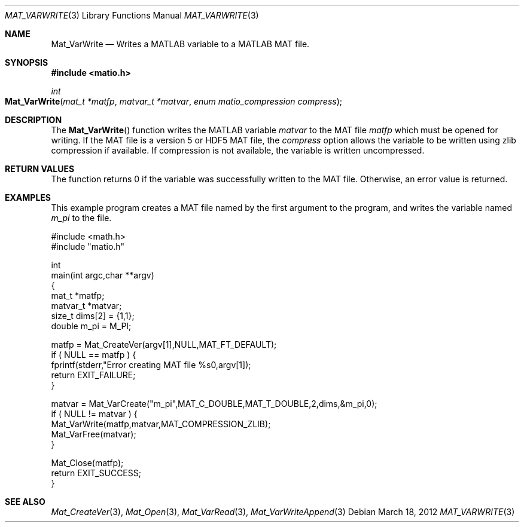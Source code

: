 .\" Copyright (c) 2012-2017 Christopher C. Hulbert
.\" All rights reserved.
.\"
.\" Redistribution and use in source and binary forms, with or without
.\" modification, are permitted provided that the following conditions
.\" are met:
.\"
.\" 1. Redistributions of source code must retain the above copyright
.\"    notice, this list of conditions and the following disclaimer.
.\"
.\" 2. Redistributions in binary form must reproduce the above copyright
.\"    notice, this list of conditions and the following disclaimer in the
.\"    documentation and/or other materials provided with the distribution.
.\"
.\" THIS SOFTWARE IS PROVIDED BY CHRISTOPHER C. HULBERT ``AS IS'' AND
.\" ANY EXPRESS OR IMPLIED WARRANTIES, INCLUDING, BUT NOT LIMITED TO, THE
.\" IMPLIED WARRANTIES OF MERCHANTABILITY AND FITNESS FOR A PARTICULAR PURPOSE
.\" ARE DISCLAIMED.  IN NO EVENT SHALL CHRISTOPHER C. HULBERT OR CONTRIBUTORS
.\" BE LIABLE FOR ANY DIRECT, INDIRECT, INCIDENTAL, SPECIAL, EXEMPLARY, OR
.\" CONSEQUENTIAL DAMAGES (INCLUDING, BUT NOT LIMITED TO, PROCUREMENT OF
.\" SUBSTITUTE GOODS OR SERVICES; LOSS OF USE, DATA, OR PROFITS; OR BUSINESS
.\" INTERRUPTION) HOWEVER CAUSED AND ON ANY THEORY OF LIABILITY, WHETHER IN
.\" CONTRACT, STRICT LIABILITY, OR TORT (INCLUDING NEGLIGENCE OR OTHERWISE)
.\" ARISING IN ANY WAY OUT OF THE USE OF THIS SOFTWARE, EVEN IF ADVISED OF THE
.\" POSSIBILITY OF SUCH DAMAGE.
.\"
.Dd March 18, 2012
.Dt MAT_VARWRITE 3
.Os
.Sh NAME
.Nm Mat_VarWrite
.Nd Writes a MATLAB variable to a MATLAB MAT file.
.Sh SYNOPSIS
.Fd #include <matio.h>
.Ft int
.Fo Mat_VarWrite
.Fa "mat_t *matfp"
.Fa "matvar_t *matvar"
.Fa "enum matio_compression compress"
.Fc
.Sh DESCRIPTION
The
.Fn Mat_VarWrite
function writes the MATLAB variable
.Fa matvar
to the MAT file
.Fa matfp
which must be opened for writing. If the MAT file is a version 5 or HDF5 MAT
file, the
.Fa compress
option allows the variable to be written using zlib compression if available.
If compression is not available, the variable is written uncompressed.
.Sh RETURN VALUES
The function returns 0 if the variable was successfully written to the MAT file.
Otherwise, an error value is returned.
.Sh EXAMPLES
This example program creates a MAT file named by the first argument to the
program, and writes the variable named
.Em m_pi
to the file.
.Bd -literal
#include <math.h>
#include "matio.h"

int
main(int argc,char **argv)
{
    mat_t    *matfp;
    matvar_t *matvar;
    size_t    dims[2] = {1,1};
    double    m_pi = M_PI;

    matfp = Mat_CreateVer(argv[1],NULL,MAT_FT_DEFAULT);
    if ( NULL == matfp ) {
        fprintf(stderr,"Error creating MAT file %s\n",argv[1]);
        return EXIT_FAILURE;
    }

    matvar = Mat_VarCreate("m_pi",MAT_C_DOUBLE,MAT_T_DOUBLE,2,dims,&m_pi,0);
    if ( NULL != matvar ) {
        Mat_VarWrite(matfp,matvar,MAT_COMPRESSION_ZLIB);
        Mat_VarFree(matvar);
    }

    Mat_Close(matfp);
    return EXIT_SUCCESS;
}

.Ed
.Sh SEE ALSO
.Xr Mat_CreateVer 3 ,
.Xr Mat_Open 3 ,
.Xr Mat_VarRead 3 ,
.Xr Mat_VarWriteAppend 3
